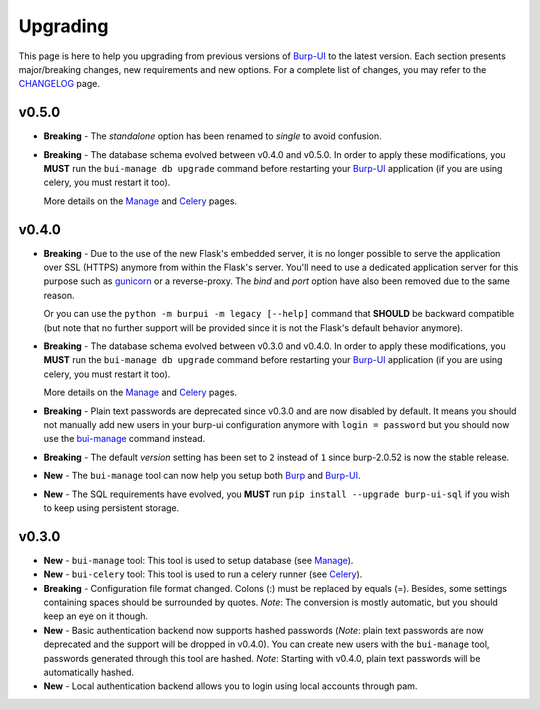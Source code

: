 Upgrading
=========

This page is here to help you upgrading from previous versions of `Burp-UI`_ to
the latest version.
Each section presents major/breaking changes, new requirements and new options.
For a complete list of changes, you may refer to the
`CHANGELOG <changelog.html>`_ page.

v0.5.0
------

- **Breaking** - The *standalone* option has been renamed to *single* to avoid
  confusion.
- **Breaking** - The database schema evolved between v0.4.0 and v0.5.0. In order
  to apply these modifications, you **MUST** run the ``bui-manage db upgrade``
  command before restarting your `Burp-UI`_ application (if you are using
  celery, you must restart it too).

  More details on the `Manage <manage.html>`__ and `Celery <celery.html>`__
  pages.


v0.4.0
------

- **Breaking** - Due to the use of the new Flask's embedded server, it is no
  longer possible to serve the application over SSL (HTTPS) anymore from within
  the Flask's server. You'll need to use a dedicated application server for this
  purpose such as `gunicorn <gunicorn.html>`_ or a reverse-proxy.
  The *bind* and *port* option have also been removed due to the same reason.

  Or you can use the ``python -m burpui -m legacy [--help]`` command that
  **SHOULD** be backward compatible (but note that no further support will be
  provided since it is not the Flask's default behavior anymore).
- **Breaking** - The database schema evolved between v0.3.0 and v0.4.0. In order
  to apply these modifications, you **MUST** run the ``bui-manage db upgrade``
  command before restarting your `Burp-UI`_ application (if you are using
  celery, you must restart it too).

  More details on the `Manage <manage.html>`__ and `Celery <celery.html>`__
  pages.
- **Breaking** - Plain text passwords are deprecated since v0.3.0 and are now
  disabled by default. It means you should not manually add new users in your
  burp-ui configuration anymore with ``login = password`` but you should now use
  the `bui-manage <manage.html>`__ command instead.
- **Breaking** - The default *version* setting has been set to ``2`` instead of
  ``1`` since burp-2.0.52 is now the stable release.
- **New** - The ``bui-manage`` tool can now help you setup both `Burp`_ and
  `Burp-UI`_.
- **New** - The SQL requirements have evolved, you **MUST** run
  ``pip install --upgrade burp-ui-sql`` if you wish to keep using persistent
  storage.


v0.3.0
------

- **New** - ``bui-manage`` tool: This tool is used to setup database (see
  `Manage <manage.html>`__).
- **New** - ``bui-celery`` tool: This tool is used to run a celery runner (see
  `Celery <celery.html>`__).
- **Breaking** -  Configuration file format changed. Colons (:) must be replaced
  by equals (=). Besides, some settings containing spaces should be surrounded
  by quotes. *Note*: The conversion is mostly automatic, but you should keep an
  eye on it though.
- **New** - Basic authentication backend now supports hashed passwords (*Note*:
  plain text passwords are now deprecated and the support will be dropped in
  v0.4.0). You can create new users with the ``bui-manage`` tool, passwords
  generated through this tool are hashed. *Note*: Starting with v0.4.0, plain
  text passwords will be automatically hashed.
- **New** - Local authentication backend allows you to login using local
  accounts through pam.


.. _Burp-UI: https://git.ziirish.me/ziirish/burp-ui
.. _Burp: http://burp.grke.org/
